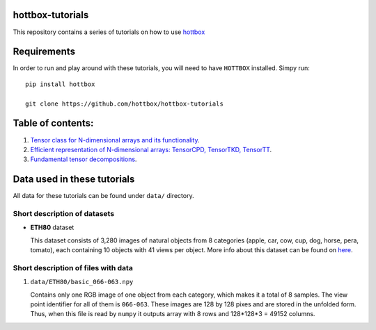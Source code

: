 hottbox-tutorials
=================

This repository contains a series of tutorials on how to use
`hottbox <https://github.com/hottbox/hottbox>`_

Requirements
============
In order to run and play around with these tutorials, you will need to have ``HOTTBOX`` installed. Simpy run:
::

    pip install hottbox

    git clone https://github.com/hottbox/hottbox-tutorials


Table of contents:
==================
1. `Tensor class for N-dimensional arrays and its functionality <https://github.com/hottbox/hottbox-tutorials/blob/master/1_N-dimensional_arrays_and_Tensor_class.ipynb>`_.
2. `Efficient representation of N-dimensional arrays: TensorCPD, TensorTKD, TensorTT <http://example.com/>`_.
3. `Fundamental tensor decompositions <http://example.com/>`_.

Data used in these tutorials
============================

All data for these tutorials can be found under ``data/`` directory.



Short description of datasets
~~~~~~~~~~~~~~~~~~~~~~~~~~~~~

- **ETH80** dataset

  This dataset consists of 3,280 images of natural objects from 8 categories (apple, car, cow, cup, dog, horse, pera, tomato), each containing 10 objects with 41 views per object. More info about this dataset can be found on `here <https://www.mpi-inf.mpg.de/departments/computer-vision-and-multimodal-computing/research/object-recognition-and-scene-understanding/analyzing-appearance-and-contour-based-methods-for-object-categorization/>`_.



Short description of files with data
~~~~~~~~~~~~~~~~~~~~~~~~~~~~~~~~~~~~

1. ``data/ETH80/basic_066-063.npy``

   Contains only one RGB image of one object from each category, which makes it a total of 8 samples. The view point identifier for all of them is ``066-063``. These images are 128 by 128 pixes and are stored in the unfolded form. Thus, when this file is read by ``numpy`` it outputs array with 8 rows and 128\*128\*3 = 49152 columns.
